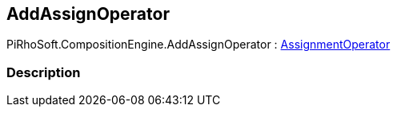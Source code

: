[#reference/add-assign-operator]

## AddAssignOperator

PiRhoSoft.CompositionEngine.AddAssignOperator : <<reference/assignment-operator.html,AssignmentOperator>>

### Description

